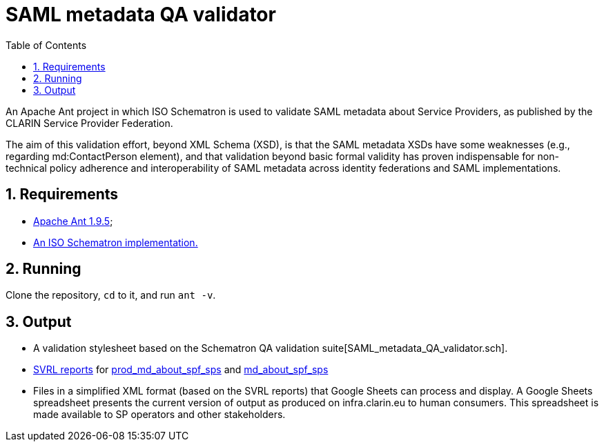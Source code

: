 = SAML metadata QA validator
:icons: font
:toc: right
:toclevels: 4
:sectnums:
:source-highlighter: pygments

An Apache Ant project in which ISO Schematron is used to validate SAML metadata about Service Providers, as published by the CLARIN Service Provider Federation.

The aim of this validation effort, beyond XML Schema (XSD), is that the SAML metadata XSDs have some weaknesses (e.g., regarding md:ContactPerson element), and that validation beyond basic formal validity has proven indispensable for non-technical policy adherence and interoperability of SAML metadata across identity federations and SAML implementations.

== Requirements

* https://ant.apache.org/[Apache Ant 1.9.5];
* http://www.schematron.com/implementation.html[An ISO Schematron implementation.]

== Running

Clone the repository, `cd` to it, and run `ant -v`.

== Output

* A validation stylesheet based on the Schematron QA validation suite[SAML_metadata_QA_validator.sch].
* http://www.schematron.com/validators.html[SVRL reports] for https://infra.clarin.eu/aai/prod_md_about_spf_sps[prod_md_about_spf_sps] and https://infra.clarin.eu/aai/md_about_spf_sps[md_about_spf_sps]
* Files in a simplified XML format (based on the SVRL reports) that Google Sheets can process and display. A Google Sheets spreadsheet presents the current version of output as produced on infra.clarin.eu to human consumers. This spreadsheet is made available to SP operators and other stakeholders.